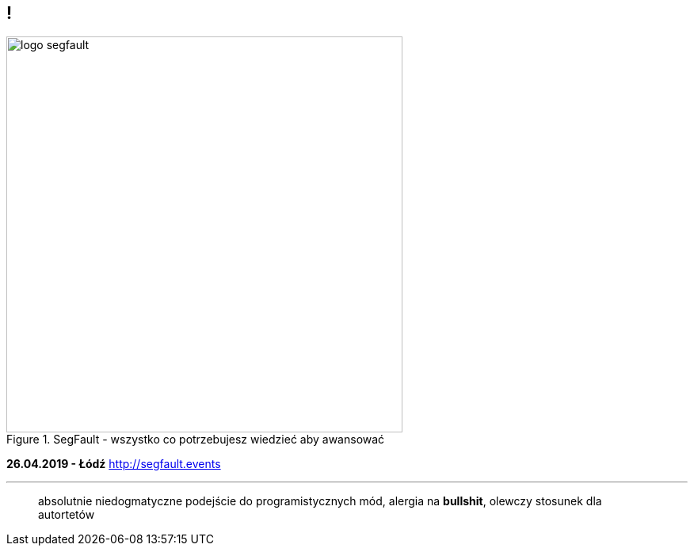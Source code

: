 == !

.SegFault - wszystko co potrzebujesz wiedzieć aby awansować
image::logo-segfault.png[background="#ffffff", width=500]
*26.04.2019 - Łódź*
http://segfault.events

---
____
absolutnie niedogmatyczne podejście do programistycznych mód, alergia na *bullshit*, olewczy stosunek dla autortetów
____